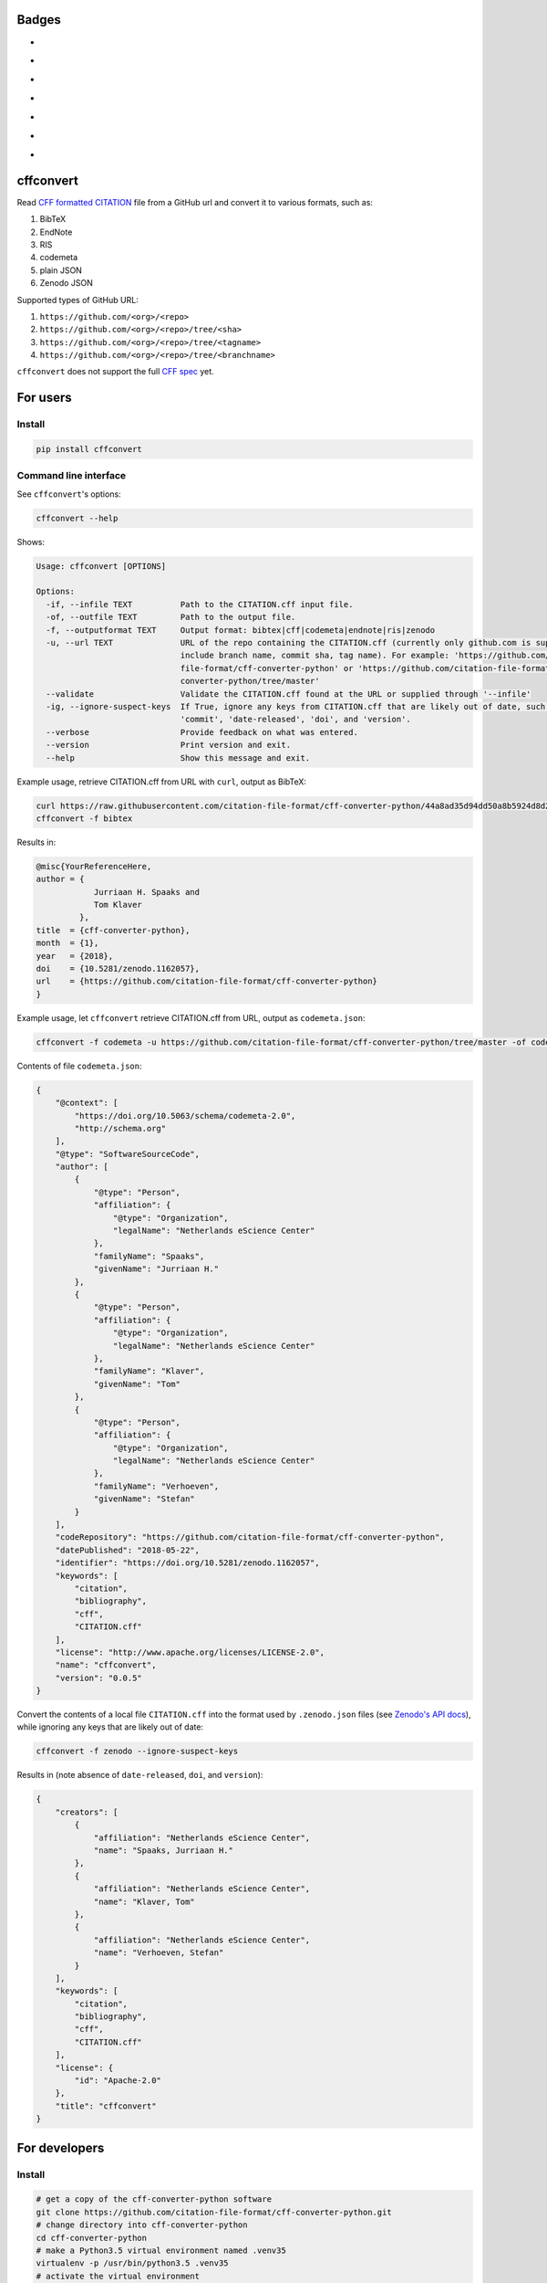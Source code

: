 Badges
======

- |Zenodo DOI|
- |Travis build status|
- |PyPI badge|
- |CII Best Practices|
- |SonarCloud Quality Gate|
- |SonarCloud Code Coverage|
- |Research Software Directory|

cffconvert
==========

Read `CFF formatted
CITATION <https://github.com/citation-file-format>`__ file from a GitHub
url and convert it to various formats, such as:

1. BibTeX
2. EndNote
3. RIS
4. codemeta
5. plain JSON
6. Zenodo JSON

Supported types of GitHub URL:

1. ``https://github.com/<org>/<repo>``
2. ``https://github.com/<org>/<repo>/tree/<sha>``
3. ``https://github.com/<org>/<repo>/tree/<tagname>``
4. ``https://github.com/<org>/<repo>/tree/<branchname>``

``cffconvert`` does not support the full `CFF
spec <https://citation-file-format.github.io/assets/pdf/cff-specifications-1.0.3.pdf>`__
yet.

For users
=========

Install
-------

.. code:: bash

    pip install cffconvert

Command line interface
----------------------

See ``cffconvert``'s options:

.. code:: bash

    cffconvert --help

Shows:

.. code:: bash

    Usage: cffconvert [OPTIONS]

    Options:
      -if, --infile TEXT          Path to the CITATION.cff input file.
      -of, --outfile TEXT         Path to the output file.
      -f, --outputformat TEXT     Output format: bibtex|cff|codemeta|endnote|ris|zenodo
      -u, --url TEXT              URL of the repo containing the CITATION.cff (currently only github.com is supported; may
                                  include branch name, commit sha, tag name). For example: 'https://github.com/citation-
                                  file-format/cff-converter-python' or 'https://github.com/citation-file-format/cff-
                                  converter-python/tree/master'
      --validate                  Validate the CITATION.cff found at the URL or supplied through '--infile'
      -ig, --ignore-suspect-keys  If True, ignore any keys from CITATION.cff that are likely out of date, such as
                                  'commit', 'date-released', 'doi', and 'version'.
      --verbose                   Provide feedback on what was entered.
      --version                   Print version and exit.
      --help                      Show this message and exit.

Example usage, retrieve CITATION.cff from URL with ``curl``, output as BibTeX:

.. code:: bash

    curl https://raw.githubusercontent.com/citation-file-format/cff-converter-python/44a8ad35d94dd50a8b5924d8d26402ae0d162189/CITATION.cff > CITATION.cff
    cffconvert -f bibtex

Results in:

.. code:: bash

    @misc{YourReferenceHere,
    author = {
                Jurriaan H. Spaaks and
                Tom Klaver
             },
    title  = {cff-converter-python},
    month  = {1},
    year   = {2018},
    doi    = {10.5281/zenodo.1162057},
    url    = {https://github.com/citation-file-format/cff-converter-python}
    }

Example usage, let ``cffconvert`` retrieve CITATION.cff from URL, output as ``codemeta.json``:

.. code:: bash

    cffconvert -f codemeta -u https://github.com/citation-file-format/cff-converter-python/tree/master -of codemeta.json

Contents of file ``codemeta.json``:

.. code:: json

    {
        "@context": [
            "https://doi.org/10.5063/schema/codemeta-2.0",
            "http://schema.org"
        ],
        "@type": "SoftwareSourceCode",
        "author": [
            {
                "@type": "Person",
                "affiliation": {
                    "@type": "Organization",
                    "legalName": "Netherlands eScience Center"
                },
                "familyName": "Spaaks",
                "givenName": "Jurriaan H."
            },
            {
                "@type": "Person",
                "affiliation": {
                    "@type": "Organization",
                    "legalName": "Netherlands eScience Center"
                },
                "familyName": "Klaver",
                "givenName": "Tom"
            },
            {
                "@type": "Person",
                "affiliation": {
                    "@type": "Organization",
                    "legalName": "Netherlands eScience Center"
                },
                "familyName": "Verhoeven",
                "givenName": "Stefan"
            }
        ],
        "codeRepository": "https://github.com/citation-file-format/cff-converter-python",
        "datePublished": "2018-05-22",
        "identifier": "https://doi.org/10.5281/zenodo.1162057",
        "keywords": [
            "citation",
            "bibliography",
            "cff",
            "CITATION.cff"
        ],
        "license": "http://www.apache.org/licenses/LICENSE-2.0",
        "name": "cffconvert",
        "version": "0.0.5"
    }


Convert the contents of a local file ``CITATION.cff`` into the format used by ``.zenodo.json`` files (see
`Zenodo's API docs <http://developers.zenodo.org/#representation>`__), while ignoring any keys that are likely out of date:

.. code:: bash

    cffconvert -f zenodo --ignore-suspect-keys

Results in (note absence of ``date-released``, ``doi``, and ``version``):

.. code:: bash

    {
        "creators": [
            {
                "affiliation": "Netherlands eScience Center",
                "name": "Spaaks, Jurriaan H."
            },
            {
                "affiliation": "Netherlands eScience Center",
                "name": "Klaver, Tom"
            },
            {
                "affiliation": "Netherlands eScience Center",
                "name": "Verhoeven, Stefan"
            }
        ],
        "keywords": [
            "citation",
            "bibliography",
            "cff",
            "CITATION.cff"
        ],
        "license": {
            "id": "Apache-2.0"
        },
        "title": "cffconvert"
    }


For developers
==============

Install
-------

.. code:: bash

    # get a copy of the cff-converter-python software
    git clone https://github.com/citation-file-format/cff-converter-python.git
    # change directory into cff-converter-python
    cd cff-converter-python
    # make a Python3.5 virtual environment named .venv35
    virtualenv -p /usr/bin/python3.5 .venv35
    # activate the virtual environment
    source ./.venv35/bin/activate
    # install any packages that cff-converter-python needs
    pip install -r requirements.txt
    # install any packages used for development such as for testing
    pip install -r requirements-dev.txt
    # install the cffconvert package using symlinks
    pip install --editable .

Running tests
-------------

.. code:: bash

    # (from the project root)

    # run unit tests
    pytest test/

    # run tests against live system (GitHub)
    pytest livetest/


For maintainers
===============

Making a release
----------------

.. code:: bash

    # make sure the release notes are up to date

    # run the live tests and unit tests, make sure they pass

    # register with PyPI test instance https://test.pypi.org

    # I did the following in a virtual env

    # make a source distribution:
    python setup.py sdist
    # install the 'upload to pypi/testpypi tool' aka twine
    pip install twine
    # upload the contents of the source distribtion we just made
    twine upload --repository-url https://test.pypi.org/legacy/ dist/*

    # checking the package
    # pip install --index-url https://test.pypi.org/simple/ cffconvert
    
    # check that the package works as it should when installed from pypitest

    # FINAL STEP: upload to PyPI
    twine upload dist/*

.. |Travis build status| image:: https://travis-ci.org/citation-file-format/cff-converter-python.svg?branch=master
   :target: https://travis-ci.org/citation-file-format/cff-converter-python
.. |Zenodo DOI| image:: https://zenodo.org/badge/DOI/10.5281/zenodo.1162057.svg
   :target: https://doi.org/10.5281/zenodo.1162057
.. |PyPi Badge| image:: https://img.shields.io/pypi/v/cffconvert.svg?colorB=blue 
   :target: https://pypi.python.org/pypi/cffconvert/   
.. |Research Software Directory| image:: https://img.shields.io/badge/rsd-cffconvert-00a3e3.svg
   :target: https://www.research-software.nl/software/cff-converter-python
.. |CII Best Practices| image:: https://bestpractices.coreinfrastructure.org/projects/1811/badge
   :target: https://bestpractices.coreinfrastructure.org/projects/1811
.. |SonarCloud Quality Gate| image:: https://sonarcloud.io/api/project_badges/measure?project=cff-converter-python&metric=alert_status
   :target: https://sonarcloud.io/dashboard?id=cff-converter-python
.. |SonarCloud Code Coverage| image:: https://sonarcloud.io/api/project_badges/measure?project=cff-converter-python&metric=coverage
   :target: https://sonarcloud.io/dashboard?id=cff-converter-python
